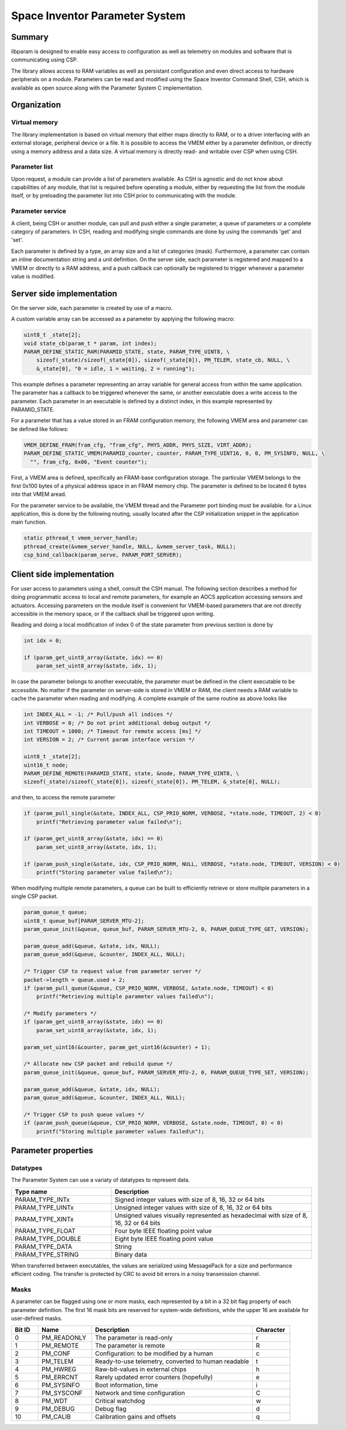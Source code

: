 Space Inventor Parameter System
----------------------------------

Summary
~~~~~~~~~~~~~~~~~~~~~~~~~~~~~~~~~~
libparam is designed to enable easy access to configuration as well as telemetry on modules and software that is communicating using CSP.

The library allows access to RAM variables as well as persistant configuration and even direct access to hardware peripherals on a module. Parameters can be read and modified using the Space Inventor Command Shell, CSH, which is available as open source along with the Parameter System C implementation.

Organization
~~~~~~~~~~~~~~~~~~~~~~~~~~~~~~~~~~

Virtual memory
********************
The library implementation is based on virtual memory that either maps directly to RAM, or to a driver interfacing with an external storage, peripheral device or a file. It is possible to access the VMEM either by a parameter definition, or directly using a memory address and a data size. A virtual memory is directly read- and writable over CSP when using CSH.

Parameter list
********************
Upon request, a module can provide a list of parameters available. As CSH is agnostic and do not know about capabilities of any module, that list is required before operating a module, either by requesting the list from the module itself, or by preloading the parameter list into CSH prior to communicating with the module.

Parameter service
********************
A client, being CSH or another module, can pull and push either a single parameter, a queue of parameters or a complete category of parameters. In CSH, reading and modifying single commands are done by using the commands 'get' and 'set'.

Each parameter is defined by a type, an array size and a list of categories (mask). Furthermore, a parameter can contain an inline documentation string and a unit definition. On the server side, each parameter is registered and mapped to a VMEM or directly to a RAM address, and a push callback can optionally be registered to trigger whenever a parameter value is modified.

Server side implementation
~~~~~~~~~~~~~~~~~~~~~~~~~~~~~~~~~~
On the server side, each parameter is created by use of a macro.

A custom variable array can be accessed as a parameter by applying the following macro:

.. code-block:: c

    uint8_t _state[2];
    void state_cb(param_t * param, int index);
    PARAM_DEFINE_STATIC_RAM(PARAMID_STATE, state, PARAM_TYPE_UINT8, \
        sizeof(_state)/sizeof(_state[0]), sizeof(_state[0]), PM_TELEM, state_cb, NULL, \
        &_state[0], "0 = idle, 1 = waiting, 2 = running");

This example defines a parameter representing an array variable for general access from within the same application. The parameter has a callback to be triggered whenever the same, or another executable does a write access to the parameter. Each parameter in an executable is defined by a distinct index, in this example represented by PARAMID_STATE.

For a parameter that has a value stored in an FRAM configuration memory, the following VMEM area and parameter can be defined like follows:

.. code-block:: c

    VMEM_DEFINE_FRAM(fram_cfg, "fram_cfg", PHYS_ADDR, PHYS_SIZE, VIRT_ADDR);
    PARAM_DEFINE_STATIC_VMEM(PARAMID_counter, counter, PARAM_TYPE_UINT16, 0, 0, PM_SYSINFO, NULL, \
      "", fram_cfg, 0x06, "Event counter");

First, a VMEM area is defined, specifically an FRAM-base configuration storage. The particular VMEM belongs to the first 0x100 bytes of a physical address space in an FRAM memory chip. The parameter is defined to be located 6 bytes into that VMEM aread.

For the parameter service to be available, the VMEM thread and the Parameter port binding must be available. for a Linux application, this is done by the following routing, usually located after the CSP initialization snippet in the application main function.

.. code-block:: c

    static pthread_t vmem_server_handle;
    pthread_create(&vmem_server_handle, NULL, &vmem_server_task, NULL);
    csp_bind_callback(param_serve, PARAM_PORT_SERVER);

Client side implementation
~~~~~~~~~~~~~~~~~~~~~~~~~~~~~~~~~~
For user  access to parameters using a shell, consult the CSH manual. The following section describes a method for doing programmatic access to local and remote parameters, for example an AOCS application accessing sensors and actuators. Accessing parameters on the module itself is convenient for VMEM-based parameters that are not directly accessible in the memory space, or if the callback shall be triggered upon writing. 

Reading and doing a local modification of index 0 of the state parameter from previous section is done by

.. code-block:: c

    int idx = 0;

    if (param_get_uint8_array(&state, idx) == 0)
        param_set_uint8_array(&state, idx, 1);

In case the parameter belongs to another executable, the parameter must be defined in the client executable to be accessible. No matter if the parameter on server-side is stored in VMEM or RAM, the client needs a RAM variable to cache the parameter when reading and modifying. A complete example of the same routine as above looks like

.. code-block:: c

    int INDEX_ALL = -1; /* Pull/push all indices */
    int VERBOSE = 0; /* Do not print additional debug output */
    int TIMEOUT = 1000; /* Timeout for remote access [ms] */
    int VERSION = 2; /* Current param interface version */

    uint8_t _state[2];
    uint16_t node;
    PARAM_DEFINE_REMOTE(PARAMID_STATE, state, &node, PARAM_TYPE_UINT8, \
    sizeof(_state)/sizeof(_state[0]), sizeof(_state[0]), PM_TELEM, &_state[0], NULL);



and then, to access the remote parameter

.. code-block:: c

    if (param_pull_single(&state, INDEX_ALL, CSP_PRIO_NORM, VERBOSE, *state.node, TIMEOUT, 2) < 0)
        printf("Retrieving parameter value failed\n");
    
    if (param_get_uint8_array(&state, idx) == 0)
        param_set_uint8_array(&state, idx, 1);

    if (param_push_single(&state, idx, CSP_PRIO_NORM, NULL, VERBOSE, *state.node, TIMEOUT, VERSION) < 0)
        printf("Storing parameter value failed\n");

When modifying multiple remote parameters, a queue can be built to efficiently retrieve or store multiple parameters in a single CSP packet.

.. code-block:: c

    param_queue_t queue;
    uint8_t queue_buf[PARAM_SERVER_MTU-2];
    param_queue_init(&queue, queue_buf, PARAM_SERVER_MTU-2, 0, PARAM_QUEUE_TYPE_GET, VERSION);

    param_queue_add(&queue, &state, idx, NULL);
    param_queue_add(&queue, &counter, INDEX_ALL, NULL);

    /* Trigger CSP to request value from parameter server */
    packet->length = queue.used + 2;
    if (param_pull_queue(&queue, CSP_PRIO_NORM, VERBOSE, &state.node, TIMEOUT) < 0)
        printf("Retrieving multiple parameter values failed\n");

    /* Modify parameters */
    if (param_get_uint8_array(&state, idx) == 0)
        param_set_uint8_array(&state, idx, 1);

    param_set_uint16(&counter, param_get_uint16(&counter) + 1);

    /* Allocate new CSP packet and rebuild queue */
    param_queue_init(&queue, queue_buf, PARAM_SERVER_MTU-2, 0, PARAM_QUEUE_TYPE_SET, VERSION);

    param_queue_add(&queue, &state, idx, NULL);
    param_queue_add(&queue, &counter, INDEX_ALL, NULL);

    /* Trigger CSP to push queue values */
    if (param_push_queue(&queue, CSP_PRIO_NORM, VERBOSE, &state.node, TIMEOUT, 0) < 0)
        printf("Storing multiple parameter values failed\n");

Parameter properties
~~~~~~~~~~~~~~~~~~~~~~~~~~~~~~~~~~

Datatypes
********************

The Parameter System can use a variaty of datatypes to represent data. 

.. list-table:: 
    :widths: 15 30
    :header-rows: 1

    * - Type name
      - Description

    * - PARAM_TYPE_INTx
      - Signed integer values with size of 8, 16, 32 or 64 bits

    * - PARAM_TYPE_UINTx
      - Unsigned integer values with size of 8, 16, 32 or 64 bits

    * - PARAM_TYPE_XINTx
      - Unsigned values visually represented as hexadecimal with size of 8, 16, 32 or 64 bits

    * - PARAM_TYPE_FLOAT
      - Four byte IEEE floating point value

    * - PARAM_TYPE_DOUBLE
      - Eight byte IEEE floating point value

    * - PARAM_TYPE_DATA
      - String

    * - PARAM_TYPE_STRING
      - Binary data

When transferred between executables, the values are serialized using MessagePack for a size and performance efficient coding. The transfer is protected by CRC to avoid bit errors in a noisy transmission channel.

Masks
********************

A parameter can be flagged using one or more masks, each represented by a bit in a 32 bit flag property of each parameter definition. The first 16 mask bits are reserved for system-wide definitions, while the upper 16 are available for user-defined masks.

.. list-table::
   :widths: 5 10 30 7 
   :header-rows: 1

   * - Bit ID
     - Name
     - Description
     - Character

   * - 0
     - PM_READONLY
     - The parameter is read-only
     - r

   * - 1
     - PM_REMOTE
     - The parameter is remote
     - R

   * - 2
     - PM_CONF                 
     - Configuration: to be modified by a human
     - c

   * - 3
     - PM_TELEM                
     - Ready-to-use telemetry, converted to human readable
     - t

   * - 4
     - PM_HWREG                
     - Raw-bit-values in external chips
     - h

   * - 5
     - PM_ERRCNT               
     - Rarely updated error counters (hopefully)
     - e

   * - 6
     - PM_SYSINFO              
     - Boot information, time
     - i

   * - 7
     - PM_SYSCONF              
     - Network and time configuration
     - C

   * - 8
     - PM_WDT                  
     - Critical watchdog
     - w

   * - 9
     - PM_DEBUG                
     - Debug flag
     - d

   * - 10
     - PM_CALIB
     - Calibration gains and offsets
     - q
